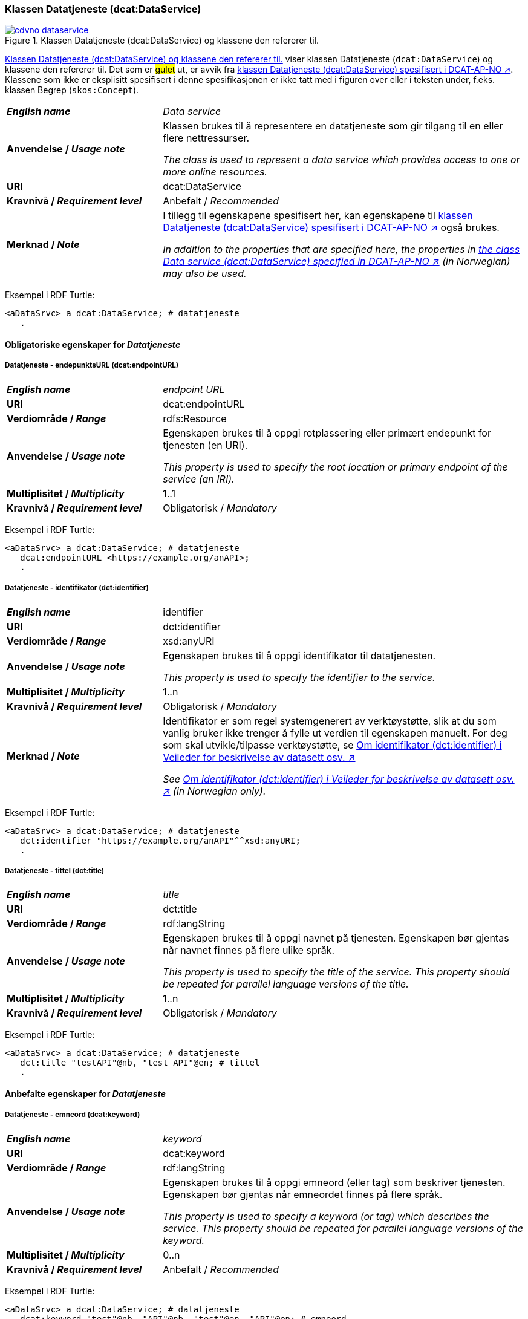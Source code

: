 === Klassen Datatjeneste (dcat:DataService) [[DataService]]

[[img-klassenDatatjeneste]]
.Klassen Datatjeneste (dcat:DataService) og klassene den refererer til. 
[link=images/cdvno-dataservice.png]
image::images/cdvno-dataservice.png[]

<<img-klassenDatatjeneste>> viser klassen Datatjeneste (`dcat:DataService`) og klassene den refererer til. Det som er #gulet# ut, er avvik fra https://data.norge.no/specification/dcat-ap-no#Datasett[klassen Datatjeneste (dcat:DataService) spesifisert i DCAT-AP-NO ↗, window="_blank", role="ext-link"]. Klassene som ikke er eksplisitt spesifisert i denne spesifikasjonen er ikke tatt med i figuren over eller i teksten under, f.eks. klassen Begrep (`skos:Concept`). 

[cols="30s,70d"]
|===
| _English name_ | _Data service_
| Anvendelse / _Usage note_ | Klassen brukes til å representere en datatjeneste som gir tilgang til en eller flere nettressurser.

_The class is used to represent a data service which provides access to one or more online resources._
| URI | dcat:DataService
| Kravnivå / _Requirement level_ | Anbefalt / _Recommended_
| Merknad / _Note_ | I tillegg til egenskapene spesifisert her, kan egenskapene til https://data.norge.no/specification/dcat-ap-no#Datatjeneste[klassen Datatjeneste (dcat:DataService) spesifisert i DCAT-AP-NO ↗, window="_blank", role="ext-link"] også brukes. 

__In addition to the properties that are specified here, the properties in https://data.norge.no/specification/dcat-ap-no#Datatjeneste[the class Data service (dcat:DataService) specified in DCAT-AP-NO ↗, window="_blank", role="ext-link"] (in Norwegian) may also be used.__
|===

Eksempel i RDF Turtle:
-----
<aDataSrvc> a dcat:DataService; # datatjeneste
   .
-----

==== Obligatoriske egenskaper for _Datatjeneste_ [[Datatjeneste-obligatoriske-egenskaper]]

===== Datatjeneste - endepunktsURL (dcat:endpointURL) [[Datatjeneste-endepunktsurl]]

[cols="30s,70d"]
|===
| _English name_ | _endpoint URL_
| URI | dcat:endpointURL
| Verdiområde / _Range_ | rdfs:Resource
| Anvendelse / _Usage note_ | Egenskapen brukes til å oppgi rotplassering eller primært endepunkt for tjenesten (en URI).

_This property is used to specify the root location or primary endpoint of the service (an IRI)._
| Multiplisitet / _Multiplicity_ | 1..1
| Kravnivå / _Requirement level_ | Obligatorisk / _Mandatory_
|===

Eksempel i RDF Turtle:
-----
<aDataSrvc> a dcat:DataService; # datatjeneste
   dcat:endpointURL <https://example.org/anAPI>;
   .
-----


===== Datatjeneste - identifikator (dct:identifier) [[Datatjeneste-identifikator]]

[cols="30s,70d"]
|===
| _English name_ | identifier
| URI | dct:identifier
| Verdiområde / _Range_ | xsd:anyURI
| Anvendelse / _Usage note_ | Egenskapen brukes til å oppgi identifikator til datatjenesten.

_This property is used to specify the identifier to the service._
| Multiplisitet / _Multiplicity_ | 1..n
| Kravnivå / _Requirement level_ | Obligatorisk / _Mandatory_
| Merknad / _Note_ | 
Identifikator er som regel systemgenerert av verktøystøtte, slik at du som vanlig bruker ikke trenger å fylle ut verdien til egenskapen manuelt. For deg som skal utvikle/tilpasse verktøystøtte, se https://data.norge.no/guide/veileder-beskrivelse-av-datasett#om-identifikator[Om identifikator (dct:identifier) i Veileder for beskrivelse av datasett osv. ↗, window="_blank", role="ext-link"]

__See https://data.norge.no/guide/veileder-beskrivelse-av-datasett#om-identifikator[Om identifikator (dct:identifier) i Veileder for beskrivelse av datasett osv. ↗, window="_blank", role="ext-link"] (in Norwegian only).__
|===

Eksempel i RDF Turtle:
-----
<aDataSrvc> a dcat:DataService; # datatjeneste
   dct:identifier "https://example.org/anAPI"^^xsd:anyURI;
   .
-----

===== Datatjeneste - tittel (dct:title) [[Datatjeneste-tittel]]

[cols="30s,70d"]
|===
| _English name_ | _title_
| URI | dct:title
| Verdiområde / _Range_ | rdf:langString
| Anvendelse / _Usage note_ | Egenskapen brukes til å oppgi navnet på tjenesten. Egenskapen bør gjentas når navnet finnes på flere ulike språk.

_This property is used to specify the title of the service. This property should be repeated for parallel language versions of the title._
| Multiplisitet / _Multiplicity_ | 1..n
| Kravnivå / _Requirement level_ | Obligatorisk / _Mandatory_
|===

Eksempel i RDF Turtle:
-----
<aDataSrvc> a dcat:DataService; # datatjeneste
   dct:title "testAPI"@nb, "test API"@en; # tittel
   .
-----


==== Anbefalte egenskaper for _Datatjeneste_ [[Datatjeneste-anbefalte-egenskaper]]

===== Datatjeneste - emneord (dcat:keyword) [[Datatjeneste-emneord]]

[cols="30s,70d"]
|===
| _English name_ | _keyword_
| URI | dcat:keyword
| Verdiområde / _Range_ | rdf:langString
| Anvendelse / _Usage note_ | Egenskapen brukes til å oppgi emneord (eller tag) som beskriver tjenesten. Egenskapen bør gjentas når emneordet finnes på flere språk. 

_This property is used to specify a keyword (or tag) which describes the service. This property should be repeated for parallel language versions of the keyword._
| Multiplisitet / _Multiplicity_ | 0..n
| Kravnivå / _Requirement level_ | Anbefalt / _Recommended_
|===

Eksempel i RDF Turtle:
-----
<aDataSrvc> a dcat:DataService; # datatjeneste
   dcat:keyword "test"@nb, "API"@nb, "test"@en, "API"@en; # emneord
   .
-----

===== Datatjeneste - endepunktsbeskrivelse (dcat:endpointDescription) [[Datatjeneste-endepunktsbeskrivelse]]

[cols="30s,70d"]
|===
| _English name_ | _endpoint description_
| URI | dcat:endpointDescription
| Verdiområde / _Range_ | rdfs:Resource
| Anvendelse / _Usage note_ | Egenskapen brukes til å oppgi en beskrivelse av tjenestene som er tilgjengelige via endepunktene, inkludert deres operasjoner, parametere osv. 

_This property is sued to specify a description of the services available via the end-points, including their operations, parameters etc._ 
| Multiplisitet / _Multiplicity_ | 0..n
| Kravnivå / _Requirement level_ | Anbefalt / _Recommended_
| Merknad / _Note_ | Egenskapen gir spesifikke detaljer om de faktiske endepunkt-instansene, mens `dct:conformsTo` brukes til å indikere den generelle standarden eller spesifikasjonen som endepunktene implementerer.

_This property gives specific details of the actual endpoint instances, while `dct:conformsTo` is used to indicate the general standard or specification that the endpoints implement._
|===

Eksempel i RDF Turtle:
-----
<aDataSrvc> a dcat:DataService; # datatjeneste
   dcat:endpointDescription <https://example.org/anAPIdescr>;
   .
-----

===== Datatjeneste - format (dct:format) [[Datatjeneste-format]]

[cols="30s,70d"]
|===
| _English name_ |_format_
| URI | dct:format
| Verdiområde / _Range_ |dct:MediaTypeOrExtent
| Anvendelse / _Usage note_ | Egenskapen brukes til å oppgi datatjenestens dataformat. Egenskapen kan gjentas for datatjenester som leverer data i flere formater.

_This property is used to specify the format of the service. This property may be repeated for services that provide data in several formats._
| Multiplisitet / _Multiplicity_ | 0..n
| Kravnivå / _Requirement level_ | Anbefalt / _Recommended_
| Merknad / _Note_ | Verdien skal velges fra EUs kontrollerte vokabular https://op.europa.eu/en/web/eu-vocabularies/concept-scheme/-/resource?uri=http://publications.europa.eu/resource/authority/file-type[File type ↗, window="_blank", role="ext-link"].

__The value shall be chosen from EU's controlled vocabulary https://op.europa.eu/en/web/eu-vocabularies/concept-scheme/-/resource?uri=http://publications.europa.eu/resource/authority/file-type[File type ↗, window="_blank", role="ext-link"].__
|===

Eksempel i RDF Turtle:
-----
<aDataSrvc> a dcat:DataService; # datatjeneste
   dct:format <http://publications.europa.eu/resource/authority/file-type/RDF_TURTLE>; # format, RDF Turtle
   .
-----

===== Datatjeneste - kontaktpunkt (dcat:contactPoint) [[Datatjeneste-kontaktpunkt]]

[cols="30s,70d"]
|===
| _English name_ | _contact point_
| URI | dcat:contactPoint
| Verdiområde / _Range_ | vcard:Organization or vcard:Group
| Anvendelse / _Usage note_ | Egenskapen brukes til å referere til kontaktpunkt med kontaktopplysninger, som kan brukes til f.eks. å sende kommentarer om datatjenesten.

_This property is used to specify contact point(s) which may be used to e.g. send comments about the service._ 
| Multiplisitet / _Multiplicity_ | 0..n
| Kravnivå / _Requirement level_ | Anbefalt / _Recommended_
|===

Eksempel i RDF Turtle:
-----
<aDataSrvc> a dcat:DataService; # datatjeneste
   dcat:contactPoint [ a vcard:Organization; 
      vcard:hasEmail  <mailto:contact@example.org>; ]; 
   .
-----

===== Datatjeneste - tema (dcat:theme) [[Datatjeneste-tema]]

[cols="30s,70d"]
|===
| _English name_ | _theme_
| URI | dcat:theme
| Verdiområde / _Range_ | skos:Concept
| Anvendelse / _Usage note_ | Egenskapen brukes til å referere til et hovedtema for datatjenesten. En datatjeneste kan assosieres med flere tema. 

_This property is used to refer to a main theme for the service. A service may be associated with several themes._
| Multiplisitet / _Multiplicity_ | 0..n
| Kravnivå / _Requirement level_ | Anbefalt / _Recommended_
| Merknad / _Note_ | Verdien bør velges fra EUs kontrollerte vokabular https://op.europa.eu/en/web/eu-vocabularies/concept-scheme/-/resource?uri=http://publications.europa.eu/resource/authority/data-theme[Data theme ↗, window="_blank", role="ext-link"], https://psi.norge.no/los/struktur.html[Los ↗, window="_blank", role="ext-link"], og/eller andre sektorspesifikke taksonomier. 

__The value should be chosen from EU's controlled vocabulary https://op.europa.eu/en/web/eu-vocabularies/concept-scheme/-/resource?uri=http://publications.europa.eu/resource/authority/data-theme[Data theme ↗, window="_blank", role="ext-link"], https://psi.norge.no/los/struktur.html[Los ↗, window="_blank", role="ext-link"], and/or other sector specific taxonomies.__
|===

Eksempel i RDF Turtle:
-----
<aDataSrvc> a dcat:DataService; # datatjeneste
   dcat:theme <https://psi.norge.no/los/tema/avlastning-og-stotte>; # Los, avlastning og støtte
   .
-----

===== Datatjeneste - tilgjengeliggjør datasett (dcat:servesDataset) [[Datatjeneste-tilgjengeliggjør-datasett]]

[cols="30s,70d"]
|===
| _English name_ | _serves dataset_
| URI | dcat:servesDataset
| Verdiområde / _Range_ | dcat:Dataset
| Anvendelse / _Usage note_ | Egenskapen brukes til å referere til datasett som datatjenesten kan distribuere.

_This property is used to refer to datasett(s) which the service may distribute._
| Multiplisitet / _Multiplicity_ | 0..n
| Kravnivå / _Requirement level_ | Anbefalt / _Recommended_
|===

Eksempel i RDF Turtle:
-----
<aDataSrvc> a dcat:DataService; # datatjeneste
   dcat:servesDataset <aBlock>; 
   .
-----

===== Datatjeneste - utgiver (dct:publisher) [[Datatjeneste-utgiver]]

[cols="30s,70d"]
|===
| _English name_ | _publisher_
| URI | dct:publisher
| Verdiområde / _Range_ | org:Organization
| Anvendelse / _Usage note_ | Egenskapen brukes til å referere til organisasjonen som er ansvarlig for å gjøre datatjenesten tilgjengelig. 

_This property is used to refer to the organization who is responsible for making the service available._ 
| Multiplisitet / _Multiplicity_ | 0..1
| Kravnivå / _Requirement level_ | Anbefalt / _Recommended_
|===

Eksempel i RDF Turtle:
-----
<aDataSrvc> a dcat:DataService; # datatjeneste
   dct:publisher <anOrg>; # utgiver
   .
-----


==== Valgfrie egenskaper for _Datatjeneste_ [[Datatjeneste-valgfrie-egenskaper]]

===== Datatjeneste - beskrivelse (dct:description) [[Datatjeneste-beskrivelse]]
[cols="30s,70d"]
|===
| _English name_ | _description_
| URI | dct:description
| Verdiområde / _Range_ | rdf:langString
| Anvendelse / _Usage note_ | Egenskapen brukes til å oppgi en fritekstbeskrivelse av tjenesten. Egenskapen bør gjentas når beskrivelsen finnes på flere ulike språk.

_This property is used to specify a free-text description of the service. This property should be repeated for parallel language versions of the description._
| Multiplisitet / _Multiplicity_ | 0..n
| Kravnivå / _Requirement level_ | Valgfri / _Optional_
|===

Eksempel i RDF Turtle:
-----
<aDataSrvc> a dcat:DataService; # datatjeneste
   dct:description "bare for test og demo"@nb, "only for test and demo"@en; # beskrivelse
   .
-----

===== Datatjeneste - dokumentasjon (foaf:page) [[Datatjeneste-dokumentasjon]]
[cols="30s,70d"]
|===
| _English name_ | _page (documentation)_
| URI | foaf:page
| Verdiområde / _Range_ | foaf:Document
| Anvendelse / _Usage note_ | Egenskapen brukes til å referere til en side eller et dokument som beskriver tjenesten.

_This property is used to refer to a page or a document which describes the service._
| Multiplisitet / _Multiplicity_ | 0..n
| Kravnivå / _Requirement level_ | Valgfri / _Optional_
|===

Eksempel i RDF Turtle:
-----
<aDataSrvc> a dcat:DataService; # datatjeneste
   foaf:page <https://example.org/anAPIdoc>; # dokumentasjon
   .
-----

===== Datatjeneste - i samsvar med (dct:conformsTo) [[Datatjeneste-i-samsvar-med]]
[cols="30s,70d"]
|===
| _English name_ | _conforms to_
| URI | dct:conformsTo
| Verdiområde / _Range_ | dct:Standard
| Anvendelse / _Usage note_ | Egenskapen brukes til å referere til en spesifikasjon eller standard som tjenesten implementerer.

_This property is used to refer to a specification or standard which the service implements._
| Multiplisitet / _Multiplicity_ | 0..n
| Kravnivå / _Requirement level_ | Valgfri / _Optional_
|===

Eksempel i RDF Turtle:
-----
<aDataSrvc> a dcat:DataService; # datatjeneste
   dct:conformsTo <https://www.w3.org/TR/sparql11-protocol/>; # standard, SPARQL 
   .
-----

===== Datatjeneste - landingsside (dcat:landingPage) [[Datatjeneste-landingsside]]
[cols="30s,70d"]
|===
| _English name_ | _landing page_
| URI | dcat:landingPage
| Verdiområde / _Range_ | foaf:Document
| Anvendelse / _Usage note_ | Egenskapen brukes til å referere til nettside som gir tilgang til tjenesten og/eller tilleggsinformasjon. Intensjonen er å peke til en landingsside hos den opprinnelige datautgiveren.

_This property is used to refer to a landing page which provides access to the service and/or additional information. The intention is to refer to the landing page at the original publisher of the data._ 
| Multiplisitet / _Multiplicity_ | 0..1
| Kravnivå / _Requirement level_ | Valgfri / _Optional_
|===

Eksempel i RDF Turtle:
-----
<aDataSrvc> a dcat:DataService; # datatjeneste
   dcat:landingPage <https://exmaple.org/aLandingpage>; 
   .
-----

===== Datatjeneste - lisens (dct:license) [[Datatjeneste-lisens]]
[cols="30s,70d"]
|===
| _English name_ | _licence_
| URI | dct:license
| Verdiområde / _Range_ | dct:LicenseDocument
| Anvendelse / _Usage note_ | Egenskapen brukes til å oppgi lisensen som tjenesten blir gjort tilgjengelig under.

_This property is used to specify the licence under which the service is made available._
| Multiplisitet / _Multiplicity_ | 0..1
| Kravnivå / _Requirement level_ | Valgfri / _Optional_
| Merknad / _Note_ | Verdien skal velges fra EUs kontrollerte vokabular https://op.europa.eu/en/web/eu-vocabularies/concept-scheme/-/resource?uri=http://publications.europa.eu/resource/authority/licence[Licence ↗, window="_blank", role="ext-link"].

__The value shall be chosen from EU's controlled vocabulary https://op.europa.eu/en/web/eu-vocabularies/concept-scheme/-/resource?uri=http://publications.europa.eu/resource/authority/licence[Licence ↗, window="_blank", role="ext-link"].__
|===

Eksempel i RDF Turtle:
-----
<aDataSrvc> a dcat:DataService; # datatjeneste
   dct:license <http://publications.europa.eu/resource/authority/licence/CC0>; # lisens, CC0
   .
-----

===== Datatjeneste - medietype (dcat:mediaType) [[Datatjeneste-medietype]]

[cols="30s,70d"]
|===
| _English name_ | _media type_
| URI | dcat:mediaType
| Verdiområde / _Range_ | dct:MediaType
| Anvendelse / _Usage note_ | Egenskapen brukes til å oppgi datatjenestens medietype. Egenskapen kan gjentas for API-er og sluttbrukerapplikasjoner som leverer data i flere medietyper.

_This property is used to specify the media type of the service. This property may be repeated for APIs or end-user applications which provide data in several media types._
| Multiplisitet / _Multiplicity_ | 0..n
| Kravnivå / _Requirement level_ | Valgfri / _Optional_
| Merknad / _Note_ | Verdien skal velges fra https://www.iana.org/assignments/media-types/media-types.xhtml[IANA Media Types ↗, window="_blank", role="ext-link"].

__The value shall be chosen from https://www.iana.org/assignments/media-types/media-types.xhtml[IANA Media Types ↗, window="_blank", role="ext-link"].__
|===

Eksempel i RDF Turtle:
-----
<aDataSrvc> a dcat:DataService; # datatjeneste
   dcat:mediaType <https://www.w3.org/ns/iana/media-types/application/trig>;
   .
-----

===== Datatjeneste - tilgangsrettigheter (dct:accessRights) [[Datatjeneste-tilgangsrettigheter]]

[cols="30s,70d"]
|===
| _English name_ | _access rights_
| URI | dct:accessRights
| Verdiområde / _Range_ | dct:RightsStatement
| Anvendelse / _Usage note_ | Egenskapen brukes til å inkludere informasjon angående tilgang eller begrensninger basert på personvern, sikkerhet eller andre retningslinjer.

_This property is used to include information regarding access or restrictions based on privacy, security, or other policies._ 
| Multiplisitet / _Multiplicity_ | 0..1
| Kravnivå / _Requirement level_ | Valgfri / _Optional_
| Merknad / _Note_ | Verdien skal velges fra EUs kontrollerte vokabular https://op.europa.eu/en/web/eu-vocabularies/concept-scheme/-/resource?uri=http://publications.europa.eu/resource/authority/access-right[Access right ↗, window="_blank", role="ext-link"].

__The value shall be chosen from EUs controlled vocabulary https://op.europa.eu/en/web/eu-vocabularies/concept-scheme/-/resource?uri=http://publications.europa.eu/resource/authority/access-right[Access right ↗, window="_blank", role="ext-link"].__
|===

Eksempel i RDF Turtle:
-----
<aDataSrvc> a dcat:DataService; # datatjeneste
   dct:accessRights <http://publications.europa.eu/resource/authority/access-right/PUBLIC>; # allmenn tilgang
   .
-----
